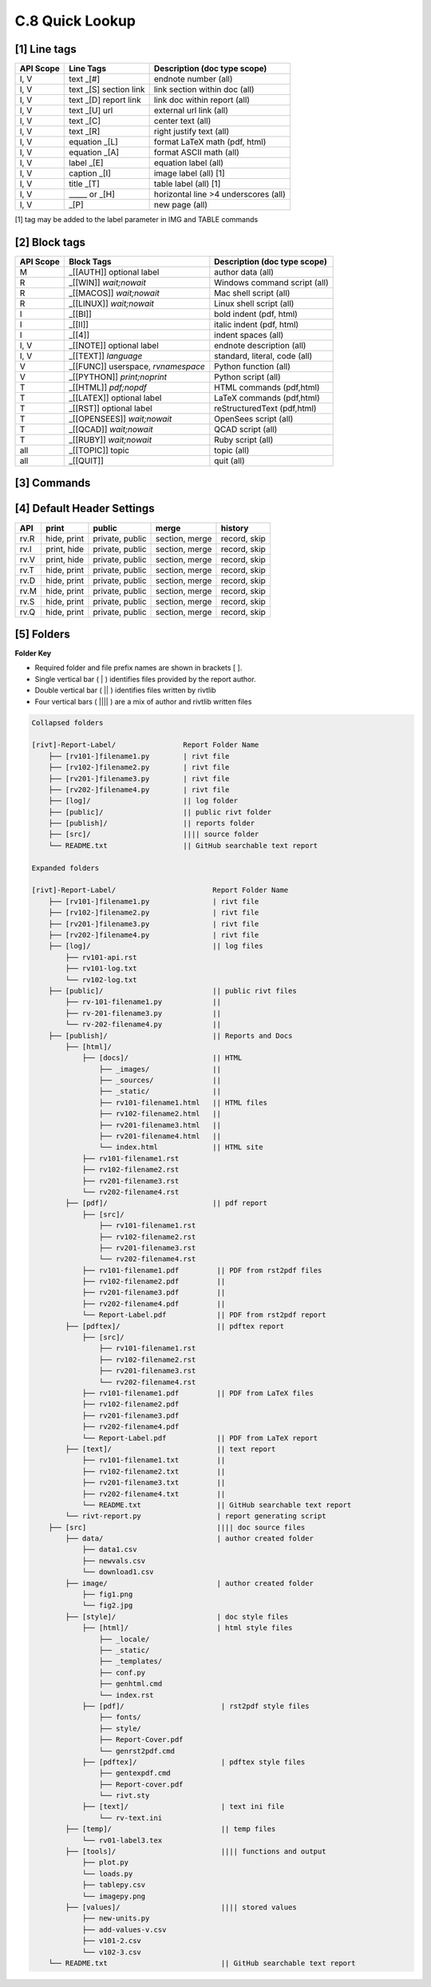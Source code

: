 **C.8 Quick Lookup**
=======================

.. raw:: html

    <p id="api">&lt;i&gt;</p>

**[1]** Line tags
----------------------

.. raw:: html

    <hr>
    <p style="text-align: right;"> &lt;i&gt; </p>

============= ========================== =======================================
API Scope             Line Tags                Description (doc type scope)
============= ========================== =======================================
I, V           text _[#]                   endnote number (all)
I, V           text _[S] section link      link section within doc (all)
I, V           text _[D] report link       link doc within report (all)
I, V           text _[U] url               external url link (all)
I, V           text          _[C]          center text (all)
I, V           text          _[R]          right justify text (all)
I, V           equation      _[L]          format LaTeX math (pdf, html) 
I, V           equation      _[A]          format ASCII math (all) 
I, V           label         _[E]          equation label (all)
I, V           caption       _[I]          image label (all) [1]
I, V           title         _[T]          table label (all) [1]
I, V             _____   or  _[H]          horizontal line >4 underscores (all)
I, V                         _[P]          new page (all)
============= ========================== =======================================

[1] tag may be added to the label parameter in IMG and TABLE commands

.. raw:: html

    <p id="api">&lt;i&gt;</p>

**[2]** Block tags
----------------------

.. raw:: html

    <hr>

============ ====================================== =============================
API Scope         Block Tags                        Description (doc type scope)
============ ====================================== =============================
M             _[[AUTH]] optional label              author data (all)
R             _[[WIN]] *wait;nowait*                Windows command script (all)
R             _[[MACOS]] *wait;nowait*              Mac shell script (all)
R             _[[LINUX]] *wait;nowait*              Linux shell script (all)
I             _[[BI]]                               bold indent (pdf, html)
I             _[[II]]                               italic indent (pdf, html)
I             _[[4]]                                indent spaces (all)
I, V          _[[NOTE]] optional label              endnote description (all)
I, V          _[[TEXT]] *language*                  standard, literal, code (all)
V             _[[FUNC]] userspace, *rvnamespace*    Python function (all)
V             _[[PYTHON]] *print;noprint*           Python script (all)
T             _[[HTML]] *pdf;nopdf*                 HTML commands (pdf,html)
T             _[[LATEX]] optional label             LaTeX commands (pdf,html)
T             _[[RST]] optional label               reStructuredText (pdf,html)
T             _[[OPENSEES]] *wait;nowait*           OpenSees script (all)
T             _[[QCAD]] *wait;nowait*               QCAD script (all)
T             _[[RUBY]] *wait;nowait*               Ruby script (all)
all           _[[TOPIC]] topic                      topic (all)
all           _[[QUIT]]                             quit (all)
============ ====================================== =============================

.. raw:: html

    <p id="api">&lt;i&gt;</p>

**[3]** Commands
-------------------

.. raw:: html

    <hr>

======= ==================================================== ===== ================
Scope           | Command | path | parameters                 R/W      types
======= ==================================================== ===== ================
R         | LINUX | relative path | *wait;nowait*             R     sh
R         | MACOS | relative path | *wait;nowait*             R     sh
R         | WIN | relative path   | *wait;nowait*             R     bat, cmd
I, V      | IMG | relative path |  caption, scale             R     png, jpg
I, V      | IMG2 | relative path | c1, c2, s1, s2             R     png, jpg
I, V      | TABLE | relative path | width, l;c;r, title       R     csv, txt, xlsx
I, V      | TEXT | relative path |  *literal, standard*       R     txt
V         | VALUE | relative path | *hide;visible*            R     csv
V         | PYTHON | relative path | userspace; *rvnamespace* R     py
V         a := 1*IN  | unit1, unit2, decimal | description    W     define value
V         b <= a + 3*FT | unit1, unit2, decimal | reference   W     assign value
V         c <= func1(a,b) | unit1, unit2, decimal | ref       W     assign value
T         | HTML | relative path | *pdf;nopdf*                R     html
T         | LATEX | relative path | *pdftex;tex*              R     tex
T         | RST | relative path | *pdf;html;both*             R     rst
T         | OPENSEES | relative path | *wait;nowait*          R     py
T         | QCAD | relative path | *wait;nowait*              R     js
T         | RUBY | relative path | *wait;nowait*              R     rb
D         | APPEND | relative path | cover_page_title         W     pdf
D         | PUBLISH | relative path | *pdf;pdftex;text;html*  W     pdf, html, txt
======= ==================================================== ===== ================

.. raw:: html

    <p id="api">&lt;i&gt;</p>

**[4]** Default Header Settings
------------------------------------

.. raw:: html

    <hr>


====== ============= ================= ================ ============== 
API         print        public            merge          history       
====== ============= ================= ================ ============== 
rv.R   hide, print   private, public   section, merge    record, skip 
rv.I   print, hide   private, public   section, merge    record, skip 
rv.V   print, hide   private, public   section, merge    record, skip  
rv.T   hide, print   private, public   section, merge    record, skip  
rv.D   hide, print   private, public   section, merge    record, skip  
rv.M   hide, print   private, public   section, merge    record, skip  
rv.S   hide, print   private, public   section, merge    record, skip  
rv.Q   hide, print   private, public   section, merge    record, skip 
====== ============= ================= ================ ============== 

.. raw:: html

    <p id="api">&lt;i&gt;</p>

**[5]** Folders
-------------------

.. raw:: html

    <hr>


**Folder Key**

- Required folder and file prefix names are shown in brackets [ ]. 
- Single vertical bar ( | ) identifies files provided by the report author. 
- Double vertical bar ( || ) identifies files written by rivtlib 
- Four vertical bars ( |||| ) are a mix of author and rivtlib written files

.. code-block:: bash

    Collapsed folders

    [rivt]-Report-Label/                Report Folder Name
        ├── [rv101-]filename1.py        | rivt file
        ├── [rv102-]filename2.py        | rivt file
        ├── [rv201-]filename3.py        | rivt file
        ├── [rv202-]filename4.py        | rivt file  
        ├── [log]/                      || log folder
        ├── [public]/                   || public rivt folder
        ├── [publish]/                  || reports folder
        ├── [src]/                      |||| source folder
        └── README.txt                  || GitHub searchable text report 

    Expanded folders

    [rivt]-Report-Label/                       Report Folder Name                
        ├── [rv101-]filename1.py               | rivt file
        ├── [rv102-]filename2.py               | rivt file
        ├── [rv201-]filename3.py               | rivt file
        ├── [rv202-]filename4.py               | rivt file        
        ├── [log]/                             || log files
            ├── rv101-api.rst   
            ├── rv101-log.txt   
            └── rv102-log.txt   
        ├── [public]/                          || public rivt files                      
            ├── rv-101-filename1.py            ||  
            ├── rv-201-filename3.py            ||
            └── rv-202-filename4.py            || 
        ├── [publish]/                         || Reports and Docs
            ├── [html]/    
                ├── [docs]/                    || HTML     
                    ├── _images/               || 
                    ├── _sources/              ||
                    ├── _static/               ||   
                    ├── rv101-filename1.html   || HTML files
                    ├── rv102-filename2.html   ||                           
                    ├── rv201-filename3.html   ||                     
                    ├── rv201-filename4.html   ||
                    └── index.html             || HTML site           
                ├── rv101-filename1.rst  
                ├── rv102-filename2.rst  
                ├── rv201-filename3.rst  
                └── rv202-filename4.rst  
            ├── [pdf]/                         || pdf report  
                ├── [src]/                          
                    ├── rv101-filename1.rst
                    ├── rv102-filename2.rst                           
                    ├── rv201-filename3.rst                        
                    └── rv202-filename4.rst              
                ├── rv101-filename1.pdf         || PDF from rst2pdf files
                ├── rv102-filename2.pdf         ||                 
                ├── rv201-filename3.pdf         ||               
                ├── rv202-filename4.pdf         ||
                └── Report-Label.pdf            || PDF from rst2pdf report
            ├── [pdftex]/                       || pdftex report
                ├── [src]/                          
                    ├── rv101-filename1.rst
                    ├── rv102-filename2.rst                        
                    ├── rv201-filename3.rst                        
                    └── rv202-filename4.rst               
                ├── rv101-filename1.pdf         || PDF from LaTeX files
                ├── rv102-filename2.pdf                          
                ├── rv201-filename3.pdf                       
                ├── rv202-filename4.pdf
                └── Report-Label.pdf            || PDF from LaTeX report  
            ├── [text]/                         || text report
                ├── rv101-filename1.txt         ||
                ├── rv102-filename2.txt         || 
                ├── rv201-filename3.txt         ||
                ├── rv202-filename4.txt         ||
                └── README.txt                  || GitHub searchable text report                     
            └── rivt-report.py                  | report generating script
        ├── [src]                               |||| doc source files               
            ├── data/                           | author created folder
                ├── data1.csv
                ├── newvals.csv        
                └── download1.csv  
            ├── image/                          | author created folder                
                ├── fig1.png
                └── fig2.jpg
            ├── [style]/                        | doc style files 
                ├── [html]/                     | html style files
                    ├── _locale/                 
                    ├── _static/                        
                    ├── _templates/                     
                    ├── conf.py                         
                    ├── genhtml.cmd                     
                    └── index.rst
                ├── [pdf]/                       | rst2pdf style files
                    ├── fonts/              
                    ├── style/                 
                    ├── Report-Cover.pdf           
                    └── genrst2pdf.cmd
                ├── [pdftex]/                    | pdftex style files
                    ├── gentexpdf.cmd             
                    ├── Report-cover.pdf                     
                    └── rivt.sty              
                ├── [text]/                      | text ini file
                    └── rv-text.ini        
            ├── [temp]/                          || temp files
                └── rv01-label3.tex
            ├── [tools]/                         |||| functions and output
                ├── plot.py                               
                └── loads.py
                ├── tablepy.csv                               
                └── imagepy.png          
            ├── [values]/                        |||| stored values
                ├── new-units.py       
                ├── add-values-v.csv       
                ├── v101-2.csv
                └── v102-3.csv                
        └── README.txt                           || GitHub searchable text report 


